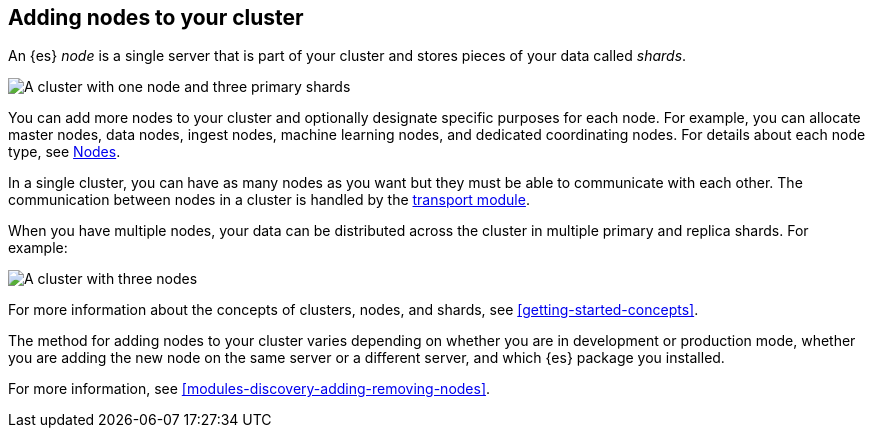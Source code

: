 [[add-elasticsearch-nodes]]
== Adding nodes to your cluster

An {es} _node_ is a single server that is part of your
cluster and stores pieces of your data called _shards_. 

image::setup/images/elas_0202.png["A cluster with one node and three primary shards"]

You can add more nodes to your cluster and optionally designate specific
purposes for each node. For example, you can allocate master nodes, data nodes,
ingest nodes, machine learning nodes, and dedicated coordinating nodes. For
details about each node type, see <<modules-node,Nodes>>.

In a single cluster, you can have as many nodes as you want but they must be
able to communicate with each other. The communication between nodes in a
cluster is handled by the <<modules-transport,transport module>>.

When you have multiple nodes, your data can be distributed across the cluster in
multiple primary and replica shards. For example:

image::setup/images/elas_0204.png["A cluster with three nodes"]

For more information about the concepts of
clusters, nodes, and shards, see <<getting-started-concepts>>.

The method for adding nodes to your cluster varies depending on whether you are
in development or production mode, whether you are adding the new node on the
same server or a different server, and which {es} package you installed.

For more information, see <<modules-discovery-adding-removing-nodes>>.
